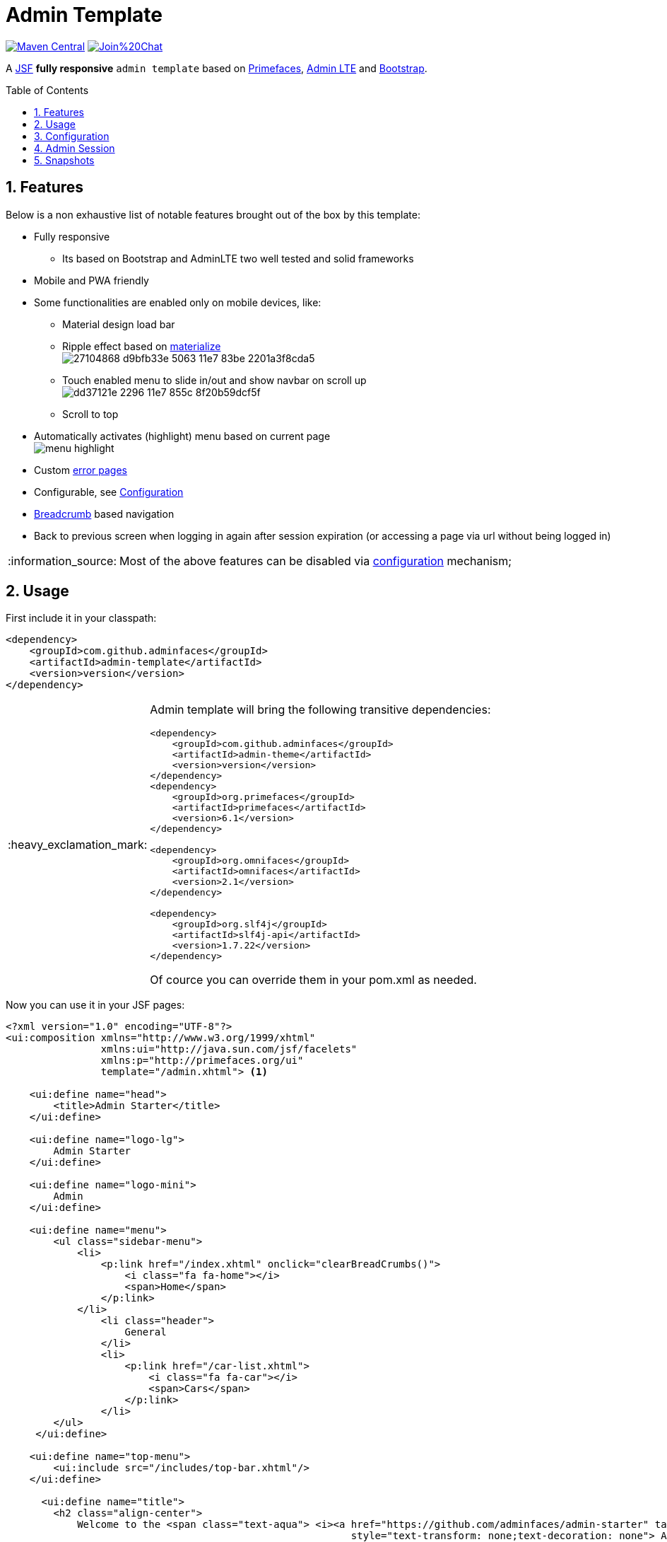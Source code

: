 = Admin Template
:page-layout: base
:source-language: java
:icons: font
:linkattrs:
:sectanchors:
:sectlink:
:numbered:
:doctype: book
:toc: preamble
:tip-caption: :bulb:
:note-caption: :information_source:
:important-caption: :heavy_exclamation_mark:
:caution-caption: :fire:
:warning-caption: :warning:

image:https://maven-badges.herokuapp.com/maven-central/com.github.adminfaces/admin-template/badge.svg["Maven Central",link="http://search.maven.org/#search|ga|1|admin-template"]
image:https://badges.gitter.im/Join%20Chat.svg[link="https://gitter.im/adminfaces?utm_source=badge&utm_medium=badge&utm_campaign=pr-badge&utm_content=badge"]

A https://javaserverfaces.java.net/[JSF^] *fully responsive* `admin template` based on http://primefaces.org/themes[Primefaces^], https://almsaeedstudio.com/themes/AdminLTE/index2.html[Admin LTE^] and http://getbootstrap.com[Bootstrap^].


== Features

Below is a non exhaustive list of notable features brought out of the box by this template:

* Fully responsive
** Its based on Bootstrap and AdminLTE two well tested and solid frameworks
* Mobile and PWA friendly
* Some functionalities are enabled only on mobile devices, like:
** Material design load bar
** Ripple effect based on http://materializecss.com/waves.html[materialize^] +
image:https://user-images.githubusercontent.com/1592273/27104868-d9bfb33e-5063-11e7-83be-2201a3f8cda5.gif[]
** Touch enabled menu to slide in/out and show navbar on scroll up +
image:https://cloud.githubusercontent.com/assets/1592273/25071807/dd37121e-2296-11e7-855c-8f20b59dcf5f.gif[]
** Scroll to top
* Automatically activates (highlight) menu based on current page +
image:menu-highlight.png[]
* Custom <<Error Pages, error pages>>
* Configurable, see <<Configuration>>
* http://adminfaces-rpestano.rhcloud.com/showcase/pages/layout/breadcrumb.xhtml[Breadcrumb^] based navigation
* Back to previous screen when logging in again after session expiration (or accessing a page via url without being logged in)

NOTE: Most of the above features can be disabled via <<Configuration,configuration>> mechanism;

== Usage

First include it in your classpath:


----
<dependency>
    <groupId>com.github.adminfaces</groupId>
    <artifactId>admin-template</artifactId>
    <version>version</version>
</dependency>
----

[IMPORTANT]
======
Admin template will bring the following transitive dependencies:

----
<dependency>
    <groupId>com.github.adminfaces</groupId>
    <artifactId>admin-theme</artifactId>
    <version>version</version>
</dependency>
<dependency>
    <groupId>org.primefaces</groupId>
    <artifactId>primefaces</artifactId>
    <version>6.1</version>
</dependency>

<dependency>
    <groupId>org.omnifaces</groupId>
    <artifactId>omnifaces</artifactId>
    <version>2.1</version>
</dependency>

<dependency>
    <groupId>org.slf4j</groupId>
    <artifactId>slf4j-api</artifactId>
    <version>1.7.22</version>
</dependency>
----    

Of cource you can override them in your pom.xml as needed.
======

Now you can use it in your JSF pages:

[source,html]
----
<?xml version="1.0" encoding="UTF-8"?>
<ui:composition xmlns="http://www.w3.org/1999/xhtml"
                xmlns:ui="http://java.sun.com/jsf/facelets"
                xmlns:p="http://primefaces.org/ui"
                template="/admin.xhtml"> <1>

    <ui:define name="head">
        <title>Admin Starter</title>
    </ui:define>

    <ui:define name="logo-lg">
        Admin Starter
    </ui:define>

    <ui:define name="logo-mini">
        Admin
    </ui:define>

    <ui:define name="menu">
        <ul class="sidebar-menu">
            <li>
                <p:link href="/index.xhtml" onclick="clearBreadCrumbs()">
                    <i class="fa fa-home"></i>
                    <span>Home</span>
                </p:link>
            </li>
	        <li class="header">
	            General
	        </li>
	        <li>
	            <p:link href="/car-list.xhtml">
	                <i class="fa fa-car"></i>
	                <span>Cars</span>
	            </p:link>
	        </li>
        </ul>
     </ui:define>

    <ui:define name="top-menu">
        <ui:include src="/includes/top-bar.xhtml"/>
    </ui:define>
    
      <ui:define name="title">
        <h2 class="align-center">
            Welcome to the <span class="text-aqua"> <i><a href="https://github.com/adminfaces/admin-starter" target="_blank"
                                                          style="text-transform: none;text-decoration: none"> AdminFaces Starter</a></i></span> Project!
            <br/>
            <small>Integrating <p:link value="Primefaces" href="http://primefaces.org"/>, <p:link value="Bootstrap"
                                                                                                  href="http://getbootstrap.com/"/> and
                <p:link value="Admin LTE" href="https://almsaeedstudio.com/themes/AdminLTE/index2.html/"/> into your
                <p:link value="JSF" href="https://javaserverfaces.java.net/"/> application.
            </small>
        </h2>
    </ui:define>

    <ui:define name="description">
        A page description
    </ui:define>

    <ui:define name="body">
    	<h2>Page body</h2>
    </ui:define>


    <ui:define name="footer">
          <a target="_blank"
           href="https://github.com/adminfaces/">
            Copyright (C) 2017 - AdminFaces
        </a>

        <div class="pull-right hidden-xs" style="color: gray">
            <i>1.0.0</i>
        </div>
    </ui:define>


</ui:composition>
----
<1> /admin.xhtml is the location of the template

The above page definition renders as follows:

image:template-example.png[]

There are also other regions defined in admin.xhtml template, https://raw.githubusercontent.com/adminfaces/admin-template/master/admin-template-regions.png[see here^].

== Configuration

Template configuration is made through `admin-config.properties` file present in `src/main/resources` folder.


Here are the default values as well as its description:

----
admin.loginPage=login.xhtml <1>
admin.indexPage=index.xhtml <2>
admin.dateFormat=MM/dd/yyyy HH:mm:ss <3>
admin.templatePath=admin.xhtml <4>
admin.breadcrumbSize=5 <5>
admin.renderMessages=true <6>
admin.renderAjaxStatus=true <7>
admin.disableFilter=false <8>
admin.renderBreadCrumb=true <9>
admin.enableSlideMenu=true <10>
admin.enableRipple=true <11>
admin.rippleElements= .ripplelink,button.ui-button,.ui-selectlistbox-item,.ui-multiselectlistbox-item,.ui-selectonemenu-label,.ui-selectcheckboxmenu,\
.ui-autocomplete-dropdown, .ui-autocomplete-item ... (the list goes on) <12>
admin.skin=skin-blue <13>
admin.autoShowNavbar=true <14>

----
<1> login page location (relative to webapp). It you only be used if you configure <<Admin Session>>.
<2> index page location. User will be redirected to it when it access app root (contextPath/).
<3> Date format used in error page (https://raw.githubusercontent.com/adminfaces/admin-template/master/src/main/resources/META-INF/resources/500.xhtml[500.xhtml^]).
<4> facelets template to be used on build in admin-template pages like 500.xhtml, 404.xhtml, viewexpired.xhtml, see <<Error Pages>>. By default it uses admin.xhtml but you can define any template (e.g one that extends admin.xhtml).
<5> Number of breadcrumbs to queue before removing the older ones.
<6> When false, p:messages defined in admin template will not be rendered.
<7> When false ajaxStatus, which triggers the loading bar on every ajax request, will not be rendered.
<8> Disables AdminFilter, responsible for redirecting user after session timeout, sending user to logon page when it is not logged in among other things.
<9> When false, the breadCrumb component, declared in admin template, will not be rendered.
<10> If true will make left menu touch enable (can be closed or opened via touch). Can be enable/disabled per page with <ui:param name="autoShowNavbar" value="false".
<11> When true it will create a http://materializecss.com/waves.html#![wave/ripple effect^] on elements specified by `rippleElements`.
<12> A list of comma separated list of (jquery) selector which elements will be affected by ripple effect.
<13> Default template skin
<14> Automatic shows navbar when users scrolls page up (on small screens). Can be enable/disabled per page with <ui:param name="enableSlideMenu" value="false".

IMPORTANT: You don't need to declare all values in your admin-config.properties, you can specify only the ones you need in order to change.


== Admin Session

AdminSession is a simple session scoped bean which controls whether user is logged in or not.

----
 public boolean isLoggedIn(){
        return isLoggedIn; //always true by default
    }
----

By default the user *is always logged in* and you need to override it (by using https://github.com/adminfaces/admin-starter/blob/2659e762271f9e1864bd2290f3dbf5018087eccd/src/main/java/com/github/adminfaces/starter/infra/security/LogonMB.java#L28[bean specialization^] or calling `setIsLoggedIn()` method) to change its value.

When isLoggedIn is `false` you got the following mechanisms activated:

. Access to any page, besides the login, redirects user to login;
. When session is expired user is redirected to logon and current page (before expiration) is saved so user is redirected back to where it was before session expiration.

NOTE: It is up to you to decide whether the user is logged in or not.


== Snapshots

Snapshots are published to https://oss.sonatype.org/content/repositories/snapshots/com/github/adminfaces/[maven central^] on each commit, to use it just declare the repository below on your `pom.xml`:

[source,xml]
----
<repositories>
    <repository>
        <snapshots/>
        <id>snapshots</id>
        <name>libs-snapshot</name>
        <url>https://oss.sonatype.org/content/repositories/snapshots</url>
    </repository>
</repositories>
----